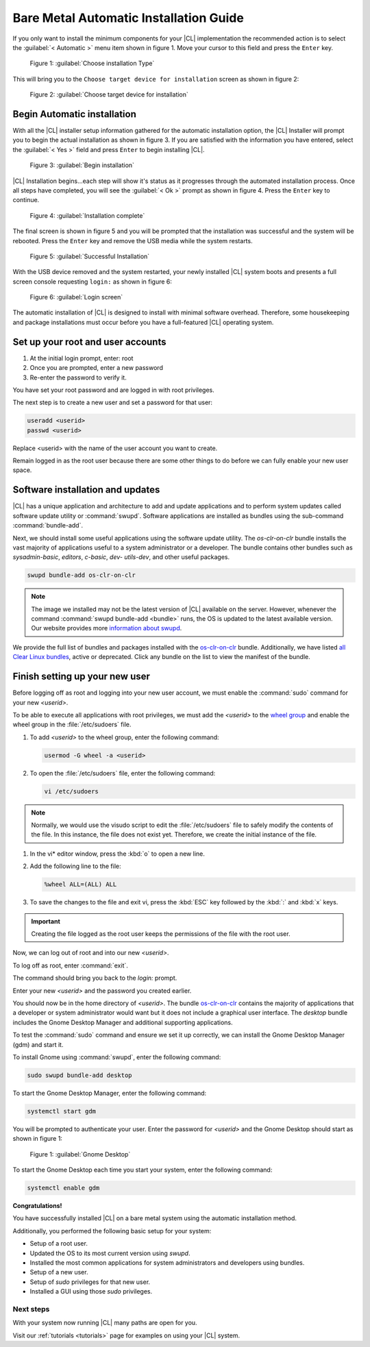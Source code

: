 .. _bare-metal-auto-install:

Bare Metal Automatic Installation Guide
#######################################

If you only want to install the minimum components for your |CL| 
implementation the recommended action is to select the 
:guilabel:`< Automatic >` menu item shown in figure 1.  Move your cursor to 
this field and press the ``Enter`` key.

.. figure:: figures/cai4of6.png
   :scale: 50 %
   :alt: Choose installation Type

   Figure 1: :guilabel:`Choose installation Type`

This will bring you to the ``Choose target device for installation`` screen as 
shown in figure 2:

.. figure:: figures/cai5of6.png
   :scale: 50 %
   :alt: Choose target device for installation

   Figure 2: :guilabel:`Choose target device for installation`

Begin Automatic installation
----------------------------

With all the |CL| installer setup information gathered for the automatic 
installation option, the |CL| Installer will prompt you to begin the actual 
installation as shown in figure 3.  If you are satisfied with the information 
you have entered, select the :guilabel:`< Yes >` field and press ``Enter`` to 
begin installing |CL|.

.. figure:: figures/cai6of6.png
   :scale: 50 %
   :alt: Begin installation

   Figure 3: :guilabel:`Begin installation`

|CL| Installation begins...each step will show it's status as it progresses 
through the automated installation process.  Once all steps have completed, 
you will see the :guilabel:`< Ok >` prompt as shown in figure 4.  Press the 
``Enter`` key to continue.

.. figure:: figures/caisuccess.png
   :scale: 50 %
   :alt: Installation complete

   Figure 4: :guilabel:`Installation complete`

The final screen is shown in figure 5 and you will be prompted that the 
installation was successful and the system will be rebooted.  Press the 
``Enter`` key and remove the USB media while the system restarts.

.. figure:: figures/cairestart.png
   :scale: 50 %
   :alt: Successful Installation

   Figure 5: :guilabel:`Successful Installation`

With the USB device removed and the system restarted, your newly installed 
|CL| system boots and presents a full screen console requesting ``login:`` as 
shown in figure 6:

.. figure:: figures/cairoot.png
   :scale: 50 %
   :alt: Login screen

   Figure 6: :guilabel:`Login screen`

The automatic installation of |CL| is designed to install with minimal
software overhead. Therefore, some housekeeping and package installations
must occur before you have a full-featured |CL| operating system.

Set up your root and user accounts
----------------------------------

#. At the initial login prompt, enter: root
#. Once you are prompted, enter a new password
#. Re-enter the password to verify it.

You have set your root password and are logged in with root privileges.

The next step is to create a new user and set a password for
that user:

.. code-block:: console

   useradd <userid>
   passwd <userid>

Replace <userid> with the name of the user account you want to create.

Remain logged in as the root user because there are some other things to do
before we can fully enable your new user space.

Software installation and updates
---------------------------------

|CL| has a unique application and architecture to add and update applications
and to perform system updates called software update utility or 
:command:`swupd`.  Software applications are installed as bundles using the 
sub-command :command:`bundle-add`.

Next, we should install some useful applications using the software update
utility. The `os-clr-on-clr` bundle installs the vast majority of
applications useful to a system administrator or a developer. The bundle
contains other bundles such as `sysadmin-basic`, `editors`, `c-basic`, `dev-
utils-dev`, and other useful packages.

.. code-block:: console

   swupd bundle-add os-clr-on-clr

.. note::

   The image we installed may not be the latest version of |CL| available on
   the server. However, whenever the command
   :command:`swupd bundle-add <bundle>` runs, the OS is updated to the latest
   available version. Our website provides more `information about swupd`_.

We provide the full list of bundles and packages installed with the
`os-clr-on-clr`_ bundle. Additionally, we have listed
`all Clear Linux bundles`_, active or deprecated. Click any bundle on the
list to view the manifest of the bundle.

Finish setting up your new user
-------------------------------

Before logging off as root and logging into your new user account, we must
enable the :command:`sudo` command for your new `<userid>`.

To be able to execute all applications with root privileges, we must add the
`<userid>` to the `wheel group`_ and enable the wheel group in the
:file:`/etc/sudoers` file.

1. To add `<userid>` to the wheel group, enter the following command:

   .. code-block:: console

      usermod -G wheel -a <userid>

#. To open the :file:`/etc/sudoers` file, enter the following command:

   .. code-block:: console

      vi /etc/sudoers

.. note::

   Normally, we would use the visudo script to edit the :file:`/etc/sudoers`
   file to safely modify the contents of the file. In this instance, the file
   does not exist yet. Therefore, we create the initial instance of the file.

#. In the vi\* editor window, press the :kbd:`o` to open a new line.

#. Add the following line to the file:

   .. code-block:: console

      %wheel ALL=(ALL) ALL

#. To save the changes to the file and exit vi, press the :kbd:`ESC` key
   followed by the :kbd:`:` and :kbd:`x` keys.

.. important::

   Creating the file logged as the root user keeps the permissions of the
   file with the root user.

Now, we can log out of root and into our new `<userid>`.

To log off as root, enter :command:`exit`.

The command should bring you back to the `login:` prompt.

Enter your new `<userid>` and the password you created earlier.

You should now be in the home directory of `<userid>`. The bundle
`os-clr-on-clr`_ contains the majority of applications that a developer or
system administrator would want but it does not include a graphical user
interface. The `desktop` bundle includes the Gnome Desktop Manager and
additional supporting applications.

To test the :command:`sudo` command and ensure we set it up correctly, we can
install the Gnome Desktop Manager (gdm) and start it.

To install Gnome using :command:`swupd`, enter the following command:

.. code-block:: console

   sudo swupd bundle-add desktop

To start the Gnome Desktop Manager, enter the following command:

.. code-block:: console

   systemctl start gdm

You will be prompted to authenticate your user.  Enter the password for
`<userid>` and the Gnome Desktop should start as shown in figure 1:

.. figure:: figures/gnomedt.png
   :scale: 50 %
   :alt: Gnome Desktop

   Figure 1: :guilabel:`Gnome Desktop`

To start the Gnome Desktop each time you start your system, enter
the following command:

.. code-block:: console

   systemctl enable gdm

**Congratulations!**

You have successfully installed |CL| on a bare metal system using the 
automatic installation method.

Additionally, you performed the following basic setup for your system:

* Setup of a root user.
* Updated the OS to its most current version using `swupd`.
* Installed the most common applications for system administrators and
  developers using bundles.
* Setup of a new user.
* Setup of `sudo` privileges for that new user.
* Installed a GUI using those `sudo` privileges.

Next steps
==========

With your system now running |CL| many paths are open for you.

Visit our :ref:`tutorials <tutorials>` page for examples on using your |CL|
system.

.. _`NUC6i5SYH product page`:
   http://www.intel.com/content/www/us/en/nuc/nuc-kit-nuc6i5syh.html

.. _`information about swupd`:
   https://clearlinux.org/features/software-update

.. _`os-clr-on-clr`:
   https://github.com/clearlinux/clr-bundles/blob/master/bundles/os-clr-on-clr

.. _`all Clear Linux bundles`:
   https://github.com/clearlinux/clr-bundles/tree/master/bundles

.. _`wheel group`:
   https://en.wikipedia.org/wiki/Wheel_(Unix_term)
